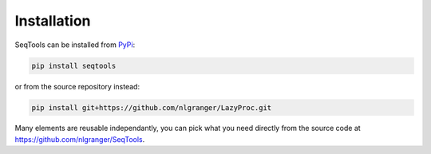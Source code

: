 Installation
============

SeqTools can be installed from `PyPi <https://pypi.python.org/pypi/seqtools>`_:

.. code-block:: bash

   pip install seqtools

or from the source repository instead:

.. code-block:: bash

   pip install git+https://github.com/nlgranger/LazyProc.git

Many elements are reusable independantly, you can pick what you need directly
from the source code at https://github.com/nlgranger/SeqTools.
